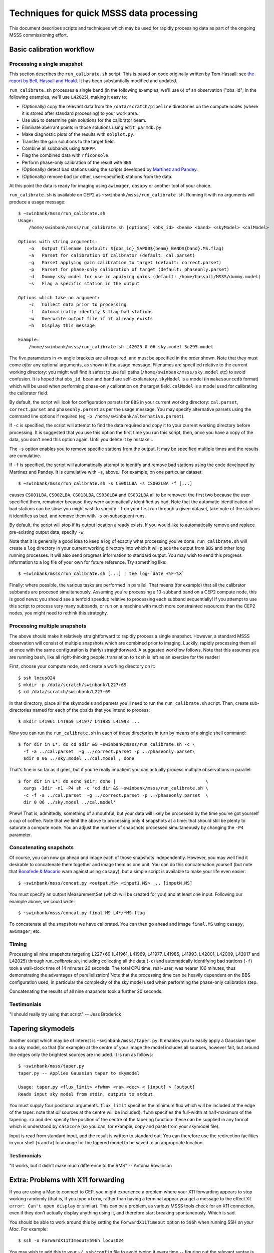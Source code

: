 =========================================
Techniques for quick MSSS data processing
=========================================

This document describes scripts and techniques which may be used for rapidly
processing data as part of the ongoing MSSS commissioning effort.

Basic calibration workflow
--------------------------

Processing a single snapshot
++++++++++++++++++++++++++++

This section describes the ``run_calibrate.sh`` script. This is based on code
originally written by Tom Hassall: see `the report by Bell, Hassall and
Heald
<http://www.lofar.org/operations/lib/exe/fetch.php?media=msss:msss_week8_bell-hassall-heald.pdf>`_.
It has been substantially modified and updated.

``run_calibrate.sh`` processes a single band (in the following examples, we'll
use ``6``) of an observation ("obs_id"; in the following examples, we'll use
``L42025``), making it easy to:

- (Optionally) copy the relevant data from the ``/data/scratch/pipeline``
  directories on the compute nodes (where it is stored after standard
  processing) to your work area.

- Use ``BBS`` to determine gain solutions for the calibrator beam.

- Eliminate aberrant points in those solutions using ``edit_parmdb.py``.

- Make diagnostic plots of the results with ``solplot.py``.

- Transfer the gain solutions to the target field.

- Combine all subbands using ``NDPPP``.

- Flag the combined data with ``rficonsole``.

- Perform phase-only calibration of the result with ``BBS``.

- (Optionally) detect bad stations using the scripts developed by `Martinez
  and Pandey
  <http://www.lofar.org/operations/lib/exe/fetch.php?media=msss:pandeymartinez-week9-v1p1.pdf>`_.

- (Optionally) remove bad (or other, user-specified) stations from the data.

At this point the data is ready for imaging using ``awimager``, ``casapy`` or
another tool of your choice.

``run_calibrate.sh`` is available on CEP2 as
``~swinbank/msss/run_calibrate.sh``. Running it with no arguments will produce
a usage message::

  $ ~swinbank/msss/run_calibrate.sh
  Usage:
      /home/swinbank/msss/run_calibrate.sh [options] <obs_id> <beam> <band> <skyModel> <calModel>

  Options with string arguments:
      -o   Output filename (default: ${obs_id}_SAP00${beam}_BAND${band}.MS.flag)
      -a   Parset for calibration of calibrator (default: cal.parset)
      -g   Parset applying gain calibration to target (default: correct.parset)
      -p   Parset for phase-only calibration of target (default: phaseonly.parset)
      -d   Dummy sky model for use in applying gains (default: /home/hassall/MSSS/dummy.model)
      -s   Flag a specific station in the output

  Options which take no argument:
      -c   Collect data prior to processing
      -f   Automatically identify & flag bad stations
      -w   Overwrite output file if it already exists
      -h   Display this message

  Example:
      /home/swinbank/msss/run_calibrate.sh L42025 0 06 sky.model 3c295.model

The five parameters in ``<>`` angle brackets are all required, and must be
specified in the order shown. Note that they must come *after* any optional
arguments, as shown in the usage message. Filenames are specified relative to
the current working directory: you might well find it safest to use full paths
(``/home/swinbank/msss/sky.model`` etc) to avoid confusion. It is hoped that
``obs_id``, ``beam`` and ``band`` are self-explanatory. ``skyModel`` is a
model (in ``makesourcedb`` format)  which will be used when performing
phase-only calibration on the target field. ``calModel`` is a model used for
calibrating the calibrator field.

By default, the script will look for configuration parsets for ``BBS`` in your
current working directory: ``cal.parset``, ``correct.parset`` and
``phaseonly.parset`` as per the usage message. You may specify alternative
parsets using the command line options if required (eg ``-p
/home/swinbank/alternative.parset``).

If ``-c`` is specified, the script will attempt to find the data required and
copy it to your current working directory before processing. It is suggested
that you use this option the first time you run this script, then, once you
have a copy of the data, you don't need this option again. Until you delete
it by mistake...

The ``-s`` option enables you to remove specific stations from the output. It
may be specified multiple times and the results are cumulative.

If ``-f`` is specified, the script will automatically attempt to identify and
remove bad stations using the code developed by Martinez and Pandey. It is
cumulative with ``-s``, above.. For example, on one particular dataset::

  $ ~swinbank/msss/run_calibrate.sh -s CS001LBA -s CS002LBA -f [...]

causes ``CS001LBA``, ``CS002LBA``, ``CS013LBA``, ``CS030LBA`` and ``CS032LBA``
all to be removed: the first two because the user specified them, remainder
because they were automatically identified as bad. Note that the automatic
identification of bad stations can be slow: you might wish to specify ``-f``
on your first run through a given dataset, take note of the stations it
identifies as bad, and remove them with ``-s`` on subsequent runs.

By default, the script will stop if its output location already exists. If you
would like to automatically remove and replace pre-existing output data,
specify ``-w``.

Note that it is generally a good idea to keep a log of exactly what processing
you've done. ``run_calibrate.sh`` will create a ``log`` directory in your
current working directory into which it will place the output from ``BBS`` and
other long running processes. It will also send progress information to
standard output. You may wish to send this progress information to a log file
of your own for future reference. Try something like::

  $ ~swinbank/msss/run_calibrate.sh [...] | tee log-`date +%F-%X`

Finally: where possible, the various tasks are performed in parallel. That
means (for example) that all the calibrator subbands are procesed
simultaneously.  Assuming you're processing a 10-subband band on a CEP2
compute node, this is good news: you should see a tenfold speedup relative to
processing each subband sequentially! If you attempt to use this script to
process very many subbands, or run on a machine with much more constrainted
resources than the CEP2 nodes, you might need to rethink this strateghy.

Processing multiple snapshots
+++++++++++++++++++++++++++++

The above should make it relatively straightforward to rapidly process a
single snapshot. However, a standard MSSS observation will consist of multiple
snapshots which are combined prior to imaging. Luckily, rapidly processing
them all at once with the same configuration is (fairly) straightforward. A
suggested workflow follows. Note that this assumes you are running ``bash``,
like all right-thinking people: translation to ``tcsh`` is left as an exercise
for the reader!

First, choose your compute node, and create a working directory on it::

  $ ssh locus024
  $ mkdir -p /data/scratch/swinbank/L227+69
  $ cd /data/scratch/swinbank/L227+69

In that directory, place all the skymodels and parsets you'll need to run the
``run_calibrate.sh`` script. Then, create sub-directories named for each of
the obsids that you intend to process::

  $ mkdir L41961 L41969 L41977 L41985 L41993 ...

Now you can run the ``run_calibrate.sh`` in each of those directories in turn
by means of a single shell command::

  $ for dir in L*; do cd $dir && ~swinbank/msss/run_calibrate.sh -c \
    -f -a ../cal.parset  -g ../correct.parset -p ../phaseonly.parset\
    $dir 0 06 ../sky.model ../cal.model ; done

That's fine in so far as it goes, but if you're really impatient you can
actually process multiple observations in parallel::

  $ for dir in L*; do echo $dir; done |                                  \
    xargs -Idir -n1 -P4 sh -c 'cd dir && ~swinbank/msss/run_calibrate.sh \
    -c -f -a ../cal.parset  -g ../correct.parset -p ../phaseonly.parset  \
    dir 0 06 ../sky.model ../cal.model'

Phew! That is, admittedly, something of a mouthful, but your data will likely
be processed by the time you've got yourself a cup of coffee. Note that we
limit the above to processing only 4 snapshots at a time: that should still be
plenty to saturate a compute node. You an adjust the number of snapshots
processed simultaneously by changing the ``-P4`` parameter.

Concatenating snapshots
+++++++++++++++++++++++

Of course, you can now go ahead and image each of those snapshots
independently. However, you may well find it desirable to concatenate them
together and image them as one unit. You can do this concatenation yourself
(but note that `Bonafede & Macario
<http://www.lofar.org/operations/lib/exe/fetch.php?media=msss:bonafede_macario_w10.pdf>`_
warn against using ``casapy``), but a simple script is available to make your
life even easier::

  $ ~swinbank/msss/concat.py <output.MS> <input1.MS> ... [inputN.MS]

You must specify an output MeasurementSet (which will be created for you) and
at least one input. Following our example above, we could write::

  $ ~swinbank/msss/concat.py final.MS L4*/*MS.flag

To concatenate all the snapshots we have calibrated. You can then go ahead and
image ``final.MS`` using ``casapy``, ``awimager``, etc.

Timing
++++++

Processing all nine snapshots targeting L227+69 (L41961, L41969, L41977,
L41985, L41993, L42001, L42009, L42017 and L42025) through `run_calibrate.sh`,
including collecting all the data (``-c``) and automatically identifying bad
stations (``-f``) took a wall-clock time of 14 minutes 20 seconds. The total
CPU time, real+user, was nearer 106 minutes, thus demonstrating the advantages
of parallelization! Note that the processing time can be heavily dependent on
the BBS configuration used, in particular the complexity of the sky model used
when performing the phase-only calibration step.

Concatenating the results of all nine snapshots took a further 20 seconds.

Testimonials
++++++++++++

"I should really try using that script" -- Jess Broderick

Tapering skymodels
------------------

Another script which may be of interest is ``~swinbank/msss/taper.py``. It
enables you to easily apply a Gaussian taper to a sky model, so that (for
example) at the centre of your image the model includes all sources, however
fait, but around the edges only the brightest sources are included. It is run
as follows::

  $ ~swinbank/msss/taper.py
  taper.py -- Applies Gaussian taper to skymodel

  Usage: taper.py <flux_limit> <fwhm> <ra> <dec> < [input] > [output]
  Reads input sky model from stdin, outputs to stdout.

You must supply four positional arguments. ``flux_limit`` specifies the
minimum flux which will be included at the edge of the taper: note that *all*
sources at the centre will be included). ``fwhm`` specifies the full-width at
half-maximum of the tapering. ``ra`` and ``dec`` specify the position of the
centre of the tapering function: these can be supplied in any format which is
understood by ``casacore`` (so you can, for example, copy and paste from your
skymodel file).

Input is read from standard input, and the result is written to standard out.
You can therefore use the redirection facilities in your shell (``<`` and
``>``) to arrange for the tapered model to be saved to an appropriate
location.

Testimonials
++++++++++++

"It works, but it didn't make much difference to the RMS" -- Antonia Rowlinson

Extra: Problems with X11 forwarding
-----------------------------------

If you are using a Mac to connect to CEP, you might experience a problem where
your X11 forwarding appears to stop working randomly (that is, if you type
``xterm``, rather than having a terminal appear you get a message to the
effect ``Xt error: Can't open display`` or similar). This can be a problem, as
various MSSS tools check for an X11 connection, even if they don't actually
display anything using it, and therefore start breaking spontaneously. Which
is sad.

You should be able to work around this by setting the ``ForwardX11Timeout``
option to ``596h`` when running SSH *on your Mac*. For example::

  $ ssh -o ForwardX11TImeout=596h locus024

You may wish to add this to your ``~/.ssh/config`` file to avoid typing it
every time -- figuring out the relevant syntax is left as an exercise for the
reader!

You might also have some luck by using "trusted" X11 forwarding. Enable this
by using ``-Y`` in the place of ``-X`` in your SSH command line.
